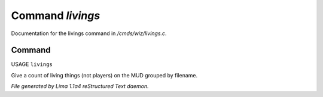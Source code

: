 Command *livings*
******************

Documentation for the livings command in */cmds/wiz/livings.c*.

Command
=======

USAGE ``livings``

Give a count of living things (not players) on the MUD grouped by filename.

.. TAGS: RST



*File generated by Lima 1.1a4 reStructured Text daemon.*

